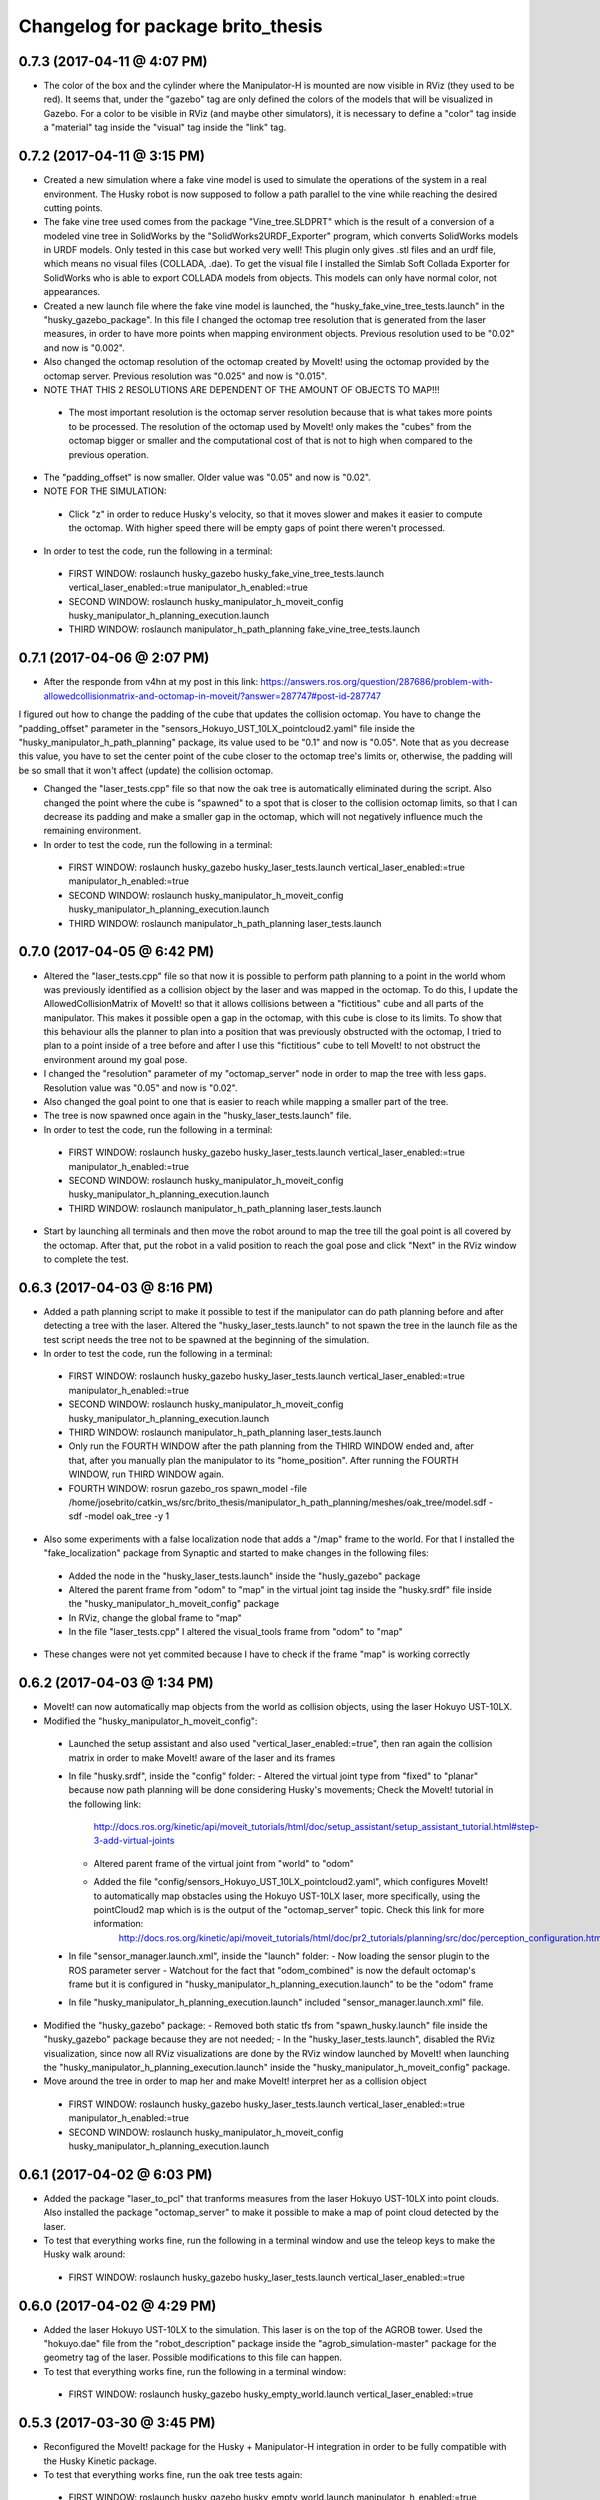 ^^^^^^^^^^^^^^^^^^^^^^^^^^^^^^^^^^^^^^^^^^
Changelog for package brito_thesis
^^^^^^^^^^^^^^^^^^^^^^^^^^^^^^^^^^^^^^^^^^

0.7.3 (2017-04-11 @ 4:07 PM)
-----------

* The color of the box and the cylinder where the Manipulator-H is mounted are now visible in RViz (they used to be red). It seems that, under the "gazebo" tag are only defined the colors of the models that will be visualized in Gazebo. For a color to be visible in RViz (and maybe other simulators), it is necessary to define a "color" tag inside a "material" tag inside the "visual" tag inside the "link" tag. 


0.7.2 (2017-04-11 @ 3:15 PM)
-----------

* Created a new simulation where a fake vine model is used to simulate the operations of the system in a real environment. The Husky robot is now supposed to follow a path parallel to the vine while reaching the desired cutting points.

* The fake vine tree used comes from the package "Vine_tree.SLDPRT" which is the result of a conversion of a modeled vine tree in SolidWorks by the "SolidWorks2URDF_Exporter" program, which converts SolidWorks models in URDF models. Only tested in this case but worked very well! This plugin only gives .stl files and an urdf file, which means no visual files (COLLADA, .dae). To get the visual file I installed the Simlab Soft Collada Exporter for SolidWorks who is able to export COLLADA models from objects. This models can only have normal color, not appearances.

* Created a new launch file where the fake vine model is launched, the "husky_fake_vine_tree_tests.launch" in the "husky_gazebo_package". In this file I changed the octomap tree resolution that is generated from the laser measures, in order to have more points when mapping environment objects. Previous resolution used to be "0.02" and now is "0.002".

* Also changed the octomap resolution of the octomap created by MoveIt! using the octomap provided by the octomap server. Previous resolution was "0.025" and now is "0.015".

* NOTE THAT THIS 2 RESOLUTIONS ARE DEPENDENT OF THE AMOUNT OF OBJECTS TO MAP!!!
 - The most important resolution is the octomap server resolution because that is what takes more points to be processed. The resolution of the octomap used by MoveIt! only makes the "cubes" from the octomap bigger or smaller and the computational cost of that is not to high when compared to the previous operation.

* The "padding_offset" is now smaller. Older value was "0.05" and now is "0.02".

* NOTE FOR THE SIMULATION:
 - Click "z" in order to reduce Husky's velocity, so that it moves slower and makes it easier to compute the octomap. With higher speed there will be empty gaps of point there weren't processed.

* In order to test the code, run the following in a terminal:
 - FIRST WINDOW: roslaunch husky_gazebo husky_fake_vine_tree_tests.launch vertical_laser_enabled:=true manipulator_h_enabled:=true
 - SECOND WINDOW: roslaunch husky_manipulator_h_moveit_config husky_manipulator_h_planning_execution.launch
 - THIRD WINDOW: roslaunch manipulator_h_path_planning fake_vine_tree_tests.launch 


0.7.1 (2017-04-06 @ 2:07 PM)
-----------

* After the responde from v4hn at my post in this link: https://answers.ros.org/question/287686/problem-with-allowedcollisionmatrix-and-octomap-in-moveit/?answer=287747#post-id-287747
I figured out how to change the padding of the cube that updates the collision octomap. You have to change the "padding_offset" parameter in the "sensors_Hokuyo_UST_10LX_pointcloud2.yaml" file inside the "husky_manipulator_h_path_planning" package, its value used to be "0.1" and now is "0.05". Note that as you decrease this value, you have to set the center point of the cube closer to the octomap tree's limits or, otherwise, the padding will be so small that it won't affect (update) the collision octomap.

* Changed the "laser_tests.cpp" file so that now the oak tree is automatically eliminated during the script. Also changed the point where the cube is "spawned" to a spot that is closer to the collision octomap limits, so that I can decrease its padding and make a smaller gap in the octomap, which will not negatively influence much the remaining environment.

* In order to test the code, run the following in a terminal:
 - FIRST WINDOW: roslaunch husky_gazebo husky_laser_tests.launch vertical_laser_enabled:=true manipulator_h_enabled:=true
 - SECOND WINDOW: roslaunch husky_manipulator_h_moveit_config husky_manipulator_h_planning_execution.launch
 - THIRD WINDOW: roslaunch manipulator_h_path_planning laser_tests.launch 


0.7.0 (2017-04-05 @ 6:42 PM)
-----------

* Altered the "laser_tests.cpp" file so that now it is possible to perform path planning to a point in the world whom was previously identified as a collision object by the laser and was mapped in the octomap. To do this, I update the AllowedCollisionMatrix of MoveIt! so that it allows collisions between a "fictitious" cube and all parts of the manipulator. This makes it possible open a gap in the octomap, with this cube is close to its limits. To show that this behaviour alls the planner to plan into a position that was previously obstructed with the octomap, I tried to plan to a point inside of a tree before and after I use this "fictitious" cube to tell MoveIt! to not obstruct the environment around my goal pose.

* I changed the "resolution" parameter of my "octomap_server" node in order to map the tree with less gaps. Resolution value was "0.05" and now is "0.02".

* Also changed the goal point to one that is easier to reach while mapping a smaller part of the tree.

* The tree is now spawned once again in the "husky_laser_tests.launch" file.

* In order to test the code, run the following in a terminal:
 - FIRST WINDOW: roslaunch husky_gazebo husky_laser_tests.launch vertical_laser_enabled:=true manipulator_h_enabled:=true
 - SECOND WINDOW: roslaunch husky_manipulator_h_moveit_config husky_manipulator_h_planning_execution.launch
 - THIRD WINDOW: roslaunch manipulator_h_path_planning laser_tests.launch 

* Start by launching all terminals and then move the robot around to map the tree till the goal point is all covered by the octomap. After that, put the robot in a valid position to reach the goal pose and click "Next" in the RViz window to complete the test.


0.6.3 (2017-04-03 @ 8:16 PM)
-----------

* Added a path planning script to make it possible to test if the manipulator can do path planning before and after detecting a tree with the laser. Altered the "husky_laser_tests.launch" to not spawn the tree in the launch file as the test script needs the tree not to be spawned at the beginning of the simulation.

* In order to test the code, run the following in a terminal:
 - FIRST WINDOW: roslaunch husky_gazebo husky_laser_tests.launch vertical_laser_enabled:=true manipulator_h_enabled:=true
 - SECOND WINDOW: roslaunch husky_manipulator_h_moveit_config husky_manipulator_h_planning_execution.launch
 - THIRD WINDOW: roslaunch manipulator_h_path_planning laser_tests.launch 
 - Only run the FOURTH WINDOW after the path planning from the THIRD WINDOW ended and, after that, after you manually plan the manipulator to its "home_position". After running the FOURTH WINDOW, run THIRD WINDOW again.
 - FOURTH WINDOW: rosrun gazebo_ros spawn_model -file /home/josebrito/catkin_ws/src/brito_thesis/manipulator_h_path_planning/meshes/oak_tree/model.sdf -sdf -model oak_tree -y 1

* Also some experiments with a false localization node that adds a "/map" frame to the world. For that I installed the "fake_localization" package from Synaptic and started to make changes in the following files:
 - Added the node in the "husky_laser_tests.launch" inside the "husly_gazebo" package
 - Altered the parent frame from "odom" to "map" in the virtual joint tag inside the "husky.srdf" file inside the "husky_manipulator_h_moveit_config" package
 - In RViz, change the global frame to "map"
 - In the file "laser_tests.cpp" I altered the visual_tools frame from "odom" to "map"

* These changes were not yet commited because I have to check if the frame "map" is working correctly


0.6.2 (2017-04-03 @ 1:34 PM)
-----------

* MoveIt! can now automatically map objects from the world as collision objects, using the laser Hokuyo UST-10LX.

* Modified the "husky_manipulator_h_moveit_config":
 - Launched the setup assistant and also used "vertical_laser_enabled:=true", then ran again the collision matrix in order to make MoveIt! aware of the laser and its frames
 - In file "husky.srdf", inside the "config" folder:
   - Altered the virtual joint type from "fixed" to "planar" because now path planning will be done considering Husky's movements; Check the MoveIt! tutorial in the following link:
      http://docs.ros.org/kinetic/api/moveit_tutorials/html/doc/setup_assistant/setup_assistant_tutorial.html#step-3-add-virtual-joints
   - Altered parent frame of the virtual joint from "world" to "odom"
   - Added the file "config/sensors_Hokuyo_UST_10LX_pointcloud2.yaml", which configures MoveIt! to automatically map obstacles using the Hokuyo UST-10LX laser, more specifically, using the pointCloud2 map which is is the output of the "octomap_server" topic. Check this link for more information: 
      http://docs.ros.org/kinetic/api/moveit_tutorials/html/doc/pr2_tutorials/planning/src/doc/perception_configuration.html
 - In file "sensor_manager.launch.xml", inside the "launch" folder:
   - Now loading the sensor plugin to the ROS parameter server
   - Watchout for the fact that "odom_combined" is now the default octomap's frame but it is configured in "husky_manipulator_h_planning_execution.launch" to be the "odom" frame
 - In file "husky_manipulator_h_planning_execution.launch" included "sensor_manager.launch.xml" file.
  
* Modified the "husky_gazebo" package: 
  - Removed both static tfs from "spawn_husky.launch" file inside the "husky_gazebo" package because they are not needed;
  - In the "husky_laser_tests.launch", disabled the RViz visualization, since now all RViz visualizations are done by the RViz window launched by MoveIt! when launching the "husky_manipulator_h_planning_execution.launch" inside the "husky_manipulator_h_moveit_config" package.

* Move around the tree in order to map her and make MoveIt! interpret her as a collision object
 - FIRST WINDOW: roslaunch husky_gazebo husky_laser_tests.launch vertical_laser_enabled:=true manipulator_h_enabled:=true
 - SECOND WINDOW: roslaunch husky_manipulator_h_moveit_config husky_manipulator_h_planning_execution.launch 


0.6.1 (2017-04-02 @ 6:03 PM)
-----------
* Added the package "laser_to_pcl" that tranforms measures from the laser Hokuyo UST-10LX into point clouds. Also installed the package "octomap_server" to make it possible to make a map of point cloud detected by the laser. 

* To test that everything works fine, run the following in a terminal window and use the teleop keys to make the Husky walk around:
 - FIRST WINDOW: roslaunch husky_gazebo husky_laser_tests.launch vertical_laser_enabled:=true


0.6.0 (2017-04-02 @ 4:29 PM)
-----------
* Added the laser Hokuyo UST-10LX to the simulation. This laser is on the top of the AGROB tower. Used the "hokuyo.dae" file from the "robot_description" package inside the "agrob_simulation-master" package for the geometry tag of the laser. Possible modifications to this file can happen.

* To test that everything works fine, run the following in a terminal window:
 - FIRST WINDOW: roslaunch husky_gazebo husky_empty_world.launch vertical_laser_enabled:=true


0.5.3 (2017-03-30 @ 3:45 PM)
-----------
* Reconfigured the MoveIt! package for the Husky + Manipulator-H integration in order to be fully compatible with the Husky Kinetic package. 

* To test that everything works fine, run the oak tree tests again:
 - FIRST WINDOW: roslaunch husky_gazebo husky_empty_world.launch manipulator_h_enabled:=true
 - SECOND WINDOW: rosrun gazebo_ros spawn_model -file /home/josebrito/catkin_ws/src/brito_thesis/manipulator_h_path_planning/meshes/oak_tree/model.sdf -sdf -model oak_tree -y 1
 - THIRD WINDOW: roslaunch husky_manipulator_h_moveit_config husky_manipulator_h_planning_execution.launch
 - FOURTH WINDOW: roslaunch manipulator_h_path_planning oak_tree_tests.launch


0.5.2 (2017-03-30 @ 0:59 AM)
-----------
* Removed the Husky's top plate when spawning the Manipulator-H. In order to do that, disabled the top plate in the following file:
 - "decorations.urdf.xacro" inside the "husky_description" package.

* Keep in mind that the top plate is necessary when launching the kinect or the laser! If you want to launch both the laser and the Manipulator-H, go to the "decorations.urdf.xacro" file and enable to top plate. There will be a collision between the top plate and the box where the Manipulator-H stands but right now I still haven't figured out if that will cause any problems in MoveIt!, since I still haven't started to work with it.

* Integrated the UR5 with the Husky Kinetic package. Keep in mind that UR5 also needs the Husky's top plate. I altered the file "arm_controller_ur5.yaml" from the package "ur_gazebo" because the controller spawned for the UR5 arm needed a prefix added to its joints names for them to have specific joint names that won't be mistaken by the Husky's joint names.

* UR5 is now possible to visualize in both Gazebo and RViz (through the "view_model.launch" file in the "husky_viz" package). Manipulator-H was only visible on Gazebo in the last commit and now it's also visible in RViz.

* In order to run the simulation, run the following in the terminal:
 - FIRST WINDOW: roslaunch husky_gazebo husky_empty_world.launch ur5_enabled:=true


0.5.1 (2017-03-29 @ 12:30 AM)
-----------
* Integrated the Robotis Manipulator-H with the Husky Kinetic package. Right now only spawning the Husky and the Manipulator-H is working.

* In order to run the simulation, run the following in the terminal:
 - FIRST WINDOW: roslaunch husky_gazebo husky_empty_world.launch manipulator_h_enabled:=true


0.5.0 (2017-03-29 @ 10:12 AM)
-----------
* Started to substitute packages from Husky INDIGO to Husky KINETIC. Right now only deleted the indigo packages and downloaded the kinetic ones


0.4.3 (2017-03-28 @ 5:59 PM)
-----------
* Added a new tutorial were path planning is done taking in account an oak tree loaded by a SDF file. Keep in mind that you have to manually add and remove the oak tree from the gazebo simulation.

* In order to perform path planning with RViz and visualizing them both in RViz and Gazebo, run the following in the terminal:
 - FIRST WINDOW: roslaunch husky_gazebo husky_empty_world.launch manipulator_h_enabled:=true
 - SECOND WINDOW: rosrun gazebo_ros spawn_model -file /home/josebrito/catkin_ws/src/brito_thesis/manipulator_h_path_planning/meshes/oak_tree/model.sdf -sdf -model oak_tree -y 1
 - THIRD WINDOW: roslaunch husky_manipulator_h_moveit_config husky_manipulator_h_planning_execution.launch
 - FOURTH WINDOW: roslaunch manipulator_h_path_planning oak_tree_tests.launch


0.4.2 (2017-03-28 @ 11:12 AM)
-----------
* MoveIt! move group tutorials now working for the Husky + Manipulator-H integration. Watchout for the modifications in the node that send the MoveIt! controls. The base frame is now "base_link" instead of "world".

* In order to perform path planning with RViz and visualizing them both in RViz and Gazebo, run the following in the terminal:
 - FIRST WINDOW: roslaunch husky_gazebo husky_empty_world.launch manipulator_h_enabled:=true
 - SECOND WINDOW: roslaunch husky_manipulator_h_moveit_config husky_manipulator_h_planning_execution.launch
 - THIRD WINDOW: roslaunch manipulator_h_path_planning husky_manipulator_h_move_group_interface_tutorial.launch


0.4.1 (2017-03-27 @ 1:09 PM)
-----------
* Plans done in RViz can now be visualized in Gazebo. Altered files can be seen in Git Kraken.

* In order to perform path planning with RViz and visualizing them both in RViz and Gazebo, run the following in the terminal:
 - FIRST WINDOW: roslaunch husky_gazebo husky_empty_world.launch manipulator_h_enabled:=true
 - SECOND WINDOW: roslaunch husky_manipulator_h_moveit_config husky_manipulator_h_planning_execution.launch


0.4.0 (2017-03-27 @ 11:59 AM)
-----------
* Added package "husky_manipulator_h_moveit_config" to make it possible to perform path planning with the manipulator on top of the Husky robot. Right now path planning can be done with RViz, using the "demo.launch". Keep in mind that future changes to the configurations may be necessary because the AGROB V16's tower isn't modelled and the manipulator's base isn't 100% modelled.

* When launching the MoveIt! Setup Assistant use "--inorder manipulator_h_enabled:=true" in "xacro arguments" when loading the MoveIt! configuration to load the manipulator on top of the Husky robot.

* The following website links were useful to do the configuration, especially during the virtual joint setup:
 - http://wiki.ros.org/Industrial/Tutorials/Create_a_MoveIt_Pkg_for_an_Industrial_Robot
 - http://docs.ros.org/kinetic/api/moveit_tutorials/html/doc/setup_assistant/setup_assistant_tutorial.html#step-3-add-virtual-joints

* In order to perform path planning with RViz, run the following in the terminal (note that plans can't still be visualized in Gazebo):
 - FIRST WINDOW: roslaunch husky_manipulator_h_moveit_config demo.launch


0.3.2 (2017-03-26 @ 6:46 PM)
-----------
* Commit changes in the "husky" and "husky_simulator" indigo repositories. Don't really know why the commits on this repositories weren't automatically done. 


0.3.2 (2017-03-26 @ 6:37 PM)
-----------
* Created a box and a cylinder to simulate the base that sustains the manipulator. 

* Note that in boxes and cylinders, the Z axis starts to count from the middle of the object. Also fixed links and joints don't appear in Gazebo because they can't be moved so Gazebo decides to ignore them

* Try to move the robot by clicking on the keyboard while selecting the second terminal, after running the following in 2 different terminals:
 - FIRST WINDOW: roslaunch husky_gazebo husky_empty_world.launch manipulator_h_enabled:=true
 - SECOND WINDOW: rosrun teleop_twist_keyboard teleop_twist_keyboard.py cmd_vel:=husky_velocity_controller/cmd_vel


0.3.1 (2017-03-26 @ 2:42 PM)
-----------
* Modified the controller type used by MoveIt! in the RObotis Manipulator-H to make it possible for the Husky robot to move without lifting up his back/front wheels, depending on the movements done. 

* After the changes I noticed something on Robotis Manipulator-H. His initial position is now a little leaning forward. THIS MAY BE ALTERED IN THE FUTURE!!

* Try to move the robot by clicking on the keyboard while selecting the second terminal, after running the following in 2 different terminals:
 - FIRST WINDOW: roslaunch husky_gazebo husky_empty_world.launch manipulator_h_enabled:=true
 - SECOND WINDOW: rosrun teleop_twist_keyboard teleop_twist_keyboard.py cmd_vel:=husky_velocity_controller/cmd_vel


0.3.0 (2017-03-26 @ 12:20 AM)
-----------
* Modified the packages "manipulator_h_description" and "manipulator_h_gazebo" in order to be able to run Husky with Manipulator-H on top of it. Modified files:
 - manipulator_h_description/urdf/manipulator_h.xacro
 - manipulator_h_description/urdf/manipulator_h.gazebo

* Added the following Husky packages from the INDIGO devel:
 - husky/
  - husky_control;
  - husky_description;
  - husky_msgs;
  - husky_navigation;
  - husky_ur5_moveit_config;

Downloaded from "https://github.com/husky/husky.git";
Also:
 - husky_simulator/
  - husky_gazebo;
  - husky_simulator;

Downloaded from "https://github.com/husky/husky_simulator.git";
And finally:
 - husky_desktop/
  - husky_desktop;
  - husky_viz;

Downloaded from "https://github.com/husky/husky_desktop.git".
Modified files: 
 - husky_gazebo/launch/husky_empty_world.launch
 - husky_gazebo/launch/spawn_husky.launch
 - husky_gazebo/urdf/description.gazebo.xacro
 - husky_description/urdf/husky.urdf.xacro
 - husky_gazebo/urdf/husky.gazebo.xacro

* Right now it is only possible to visualize the husky + the plugin in Gazebo. In order to run the simulation, run the following in the terminal:
 - HUSKY: $roslaunch husky_gazebo husky_empty_world.launch 
 - HUSKY + MANIPULATOR-H: $roslaunch husky_gazebo husky_empty_world.launch manipulator_h_enabled:=true
 - HUSKY + UR5: $roslaunch husky_gazebo husky_empty_world.launch ur5_enabled:=true
 - HUSKY + KINECT: $roslaunch husky_gazebo husky_empty_world.launch kinect_enabled:=true
 - HUSKY + LASER: $roslaunch husky_gazebo husky_empty_world.launch laser_enabled:=true


0.2.7 (2017-03-22 @ 2:55 PM)
-----------
* Added motion pipeline tutorial from MoveIt!, addapted to the Robotis Manipulator-H

* In order to run the simulation, run the following in the terminal:
 - FIRST WINDOW: roslaunch manipulator_h_path_planning manipulator_h_planning_pipeline_tutorial.launch


0.2.6 (2017-03-22 @ 2:14 PM)
-----------
* Added motion planners tutorial from MoveIt!, addapted to the Robotis Manipulator-H

* In order to run the simulation, run the following in the terminal:
 - FIRST WINDOW: roslaunch manipulator_h_path_planning manipulator_h_motion_planning_api_tutorial.launch


0.2.5 (2017-03-22 @ 11:24 AM)
-----------
* Added ROS API planning scene from MoveIt!, addapted to the Robotis Manipulator-H

* In order to run the simulation, run the following in the terminal:
 - FIRST WINDOW: roslaunch manipulator_h_path_planning manipulator_h_planning_scene_ros_api_tutorial.launch


0.2.4 (2017-03-22 @ 10:38 AM)
-----------
* Added planning scene tutorial from MoveIt!, addapted to the Robotis Manipulator-H

* In order to run the simulation, run the following in the terminal:
 - FIRST WINDOW: roslaunch manipulator_h_path_planning manipulator_h_planning_scene_tutorial.launch 


0.2.3 (2017-03-21 @ 7:35 PM)
-----------
* Added the kinematic model tutorial from MoveIt!, addapted to the Robotis Manipulator-H

* In order to run the simulation, run the following in the terminal:
 - FIRST WINDOW: roslaunch manipulator_h_path_planning manipulator_h_kinematic_model_tutorial.launch 


0.2.2 (2017-03-21 @ 6:46 PM)
-----------
* Programm is now fully functional. Removed the attach and dettach functions. Inserted 2 services, one to add and another to remove gazebo objects, so the object can be visualized both in Gazebo and RViz

* In order to run the simulation, run the following in the terminal:
 - FIRST WINDOW: roslaunch manipulator_h_gazebo manipulator_h_gazebo.launch
 - SECOND WINDOW: roslaunch manipulator_h_moveit_config manipulator_h_planning_execution.launch 
 - THIRD WINDOW: roslaunch manipulator_h_path_planning manipulator_h_move_group_interface_tutorial.launch


0.2.1 (2017-03-21 @ 11:30 AM)
-----------
* Modified the configurations in "manipulator_h_moveit_config" package because the planned paths programmed were being executed in the Gazebo simulator but the joint values weren't being updated. Problem is now solved. Programmed examples for goal pose planning, joint state goal planning and path planning under path constraints is now fully operable. Note that in RViz, the goal state is only updated when the path is planned and executed in the RViz GUI.

* In order to run the simulation, run the following in the terminal:
 - FIRST WINDOW: roslaunch manipulator_h_gazebo manipulator_h_gazebo.launch
 - SECOND WINDOW: roslaunch manipulator_h_moveit_config manipulator_h_planning_execution.launch 
 - THIRD WINDOW: roslaunch manipulator_h_path_planning manipulator_h_move_group_interface_tutorial.launch


0.2.0 (2017-03-16 @ 4:37 PM)
-----------
* Added the "manipulator_h_gazebo" package. The Gazebo simulator is now integrated with MoveIt!. Plans made in RViz can now be executed (and not only planned) and it is possible to see the robot moving in the Gazebo simulation;

* The following links were usefull to understand how to integrate Gazebo with MoveIt!:
 - https://github.com/AS4SR/general_info/wiki/ROS-MoveIt!-and-Gazebo-Integration-(WIP)
 - https://www.youtube.com/watch?v=j6bBxfD_bYs
 - http://wiki.ros.org/joint_trajectory_controller

* In order to run the simulation, run the following in the terminal:
 - FIRST WINDOW: roslaunch manipulator_h_gazebo manipulator_h_gazebo.launch
 - SECOND WINDOW: roslaunch manipulator_h_moveit_config manipulator_h_planning_execution.launch  



0.1.2 (2018-03-15 @ 2:44 AM)
-----------
* Created the "manipulator_h_path_planning" package; 

* MoveIt! move group tutorial fully operational for Robotis Manipulator-H. The tutorial for the PR2 robot is available at "http://docs.ros.org/kinetic/api/moveit_tutorials/html/doc/pr2_tutorials/planning/src/doc/move_group_interface_tutorial.html". Code inside the "manipulator_h_path_planning";

* "manipulator_h_moveit_config" package slightly altered when testing possible errors for the tutorial to not run. Nothing important, different configurations didn't affect anything, they weren't the source of the error that was happening at the time.

* In order to run the simulation, run the following in the terminal:
 - FIRST WINDOW: roslaunch manipulator_h_moveit_config demo.launch 
 - SECOND WINDOW: roslaunch manipulator_h_path_planning manipulator_h_move_group_interface_tutorial.launch



0.1.1 (2018-03-15 @ 12:48 AM)
-------------------
* Added "manipulator_h_description" package and created a fully operational MoveIt! configuration package for this manipulator, named "manipulator_h_moveit_config";

* RViz showing the manipulator with no errors.

* In order to run the simulation, run the following in the terminal:
 - FIRST WINDOW: roslaunch manipulator_h_moveit_config demo.launch 



0.1.0 (2018-03-15 @ 12:34 AM)
-------------------
* First commit.
